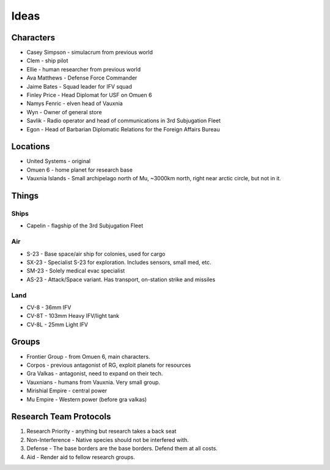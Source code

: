 Ideas
=====

Characters
----------

* Casey Simpson - simulacrum from previous world
* Clem - ship pilot
* Ellie - human researcher from previous world
* Ava Matthews - Defense Force Commander
* Jaime Bates - Squad leader for IFV squad
* Finley Price - Head Diplomat for USF on Omuen 6

* Namys Fenric - elven head of Vauxnia
* Wyn - Owner of general store

* Savlik - Radio operator and head of communications in 3rd Subjugation Fleet
* Egon - Head of Barbarian Diplomatic Relations for the Foreign Affairs Bureau

Locations
---------

* United Systems - original
* Omuen 6 - home planet for research base
* Vauxnia Islands - Small archipelago north of Mu, ~3000km north, right near arctic circle, but not in it.

Things
------

Ships
~~~~~
* Capelin - flagship of the 3rd Subjugation Fleet

Air
~~~

* S-23 - Base space/air ship for colonies, used for cargo
* SX-23 - Specialist S-23 for exploration. Includes sensors, small med, etc.
* SM-23 - Solely medical evac specialist
* AS-23 - Attack/Space variant. Has transport, on-station strike and missiles

Land
~~~~

* CV-8 - 36mm IFV
* CV-8T - 103mm Heavy IFV/light tank
* CV-8L - 25mm Light IFV

Groups
------

* Frontier Group - from Omuen 6, main characters.
* Corpos - previous antagonist of RG, exploit planets for resources
* Gra Valkas - antagonist, need to expand on their tech.
* Vauxnians - humans from Vauxnia. Very small group.
* Mirishial Empire - central power
* Mu Empire - Western power (before gra valkas)

Research Team Protocols
-----------------------

1. Research Priority - anything but research takes a back seat
2. Non-Interference - Native species should not be interfered with.
3. Defense - The base borders are the base borders. Defend them at all costs.
4. Aid - Render aid to fellow research groups.
